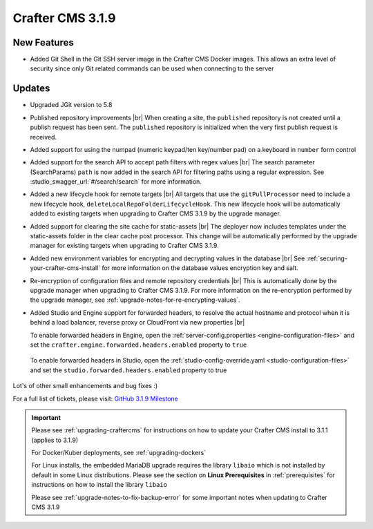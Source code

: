 .. index:: Crafter CMS 3.1.9 Release Notes

-----------------
Crafter CMS 3.1.9
-----------------

^^^^^^^^^^^^
New Features
^^^^^^^^^^^^

* Added Git Shell in the Git SSH server image in the Crafter CMS Docker images.  This allows an extra level of security since only Git related commands can be used when connecting to the server

^^^^^^^
Updates
^^^^^^^

* Upgraded JGit version to 5.8

* Published repository improvements |br|
  When creating a site, the ``published`` repository is not created until a publish request has been sent.  The ``published`` repository is initialized when the very first publish request is received.

* Added support for using the numpad (numeric keypad/ten key/number pad) on a keyboard in ``number`` form control

* Added support for the search API to accept path filters with regex values |br|
  The search parameter (SearchParams) ``path`` is now added in the search API for filtering paths using a regular expression.  See :studio_swagger_url:`#/search/search` for more information.

* Added a new lifecycle hook for remote targets |br|
  All targets that use the ``gitPullProcessor`` need to include a new lifecycle hook, ``deleteLocalRepoFolderLifecycleHook``.  This new lifecycle hook will be automatically added to existing targets when upgrading to Crafter CMS 3.1.9 by the upgrade manager.

* Added support for clearing the site cache for static-assets |br|
  The deployer now includes templates under the static-assets folder in the clear cache post processor.  This change will be automatically performed by the upgrade manager for existing targets when upgrading to Crafter CMS 3.1.9.

* Added new environment variables for encrypting and decrypting values in the database |br|
  See :ref:`securing-your-crafter-cms-install` for more information on the database values encryption key and salt.

* Re-encryption of configuration files and remote repository credentials |br|
  This is automatically done by the upgrade manager when upgrading to Crafter CMS 3.1.9.  For more information on the re-encryption performed by the upgrade manager, see :ref:`upgrade-notes-for-re-encrypting-values`.

* Added Studio and Engine support for forwarded headers, to resolve the actual hostname and protocol when it is behind a load balancer, reverse proxy or CloudFront via new properties |br|

  To enable forwarded headers in Engine, open the :ref:`server-config.properties <engine-configuration-files>` and set the ``crafter.engine.forwarded.headers.enabled`` property to ``true``

    .. code-block:: properties
       :caption: *CRAFTER_HOME/bin/apache-tomcat/shared/classes/crafter/engine/extension/server-config.properties*

       # Indicates if Forwarded or X-Forwarded headers should be used when resolving the client-originated protocol and
       # address. Enable when Engine is behind a reverse proxy or load balancer that sends these
       crafter.engine.forwarded.headers.enabled=false

  To enable forwarded headers in Studio, open the :ref:`studio-config-override.yaml <studio-configuration-files>` and set the ``studio.forwarded.headers.enabled`` property to true

    .. code-block:: yaml
       :caption: *CRAFTER_HOME/bin/apache-tomcat/shared/classes/crafter/studio/extension/studio-config-override.yaml*

       ##################################################
       ##             Forwarded Headers                ##
       ##################################################
       # Indicates if Forwarded or X-Forwarded headers should be used when resolving the client-originated protocol and
       # address. Enable when Studio is behind a reverse proxy or load balancer that sends these
       studio.forwarded.headers.enabled: false



Lot's of other small enhancements and bug fixes :)

For a full list of tickets, please visit: `GitHub 3.1.9 Milestone <https://github.com/craftercms/craftercms/milestone/65?closed=1>`_

.. important::

    Please see :ref:`upgrading-craftercms` for instructions on how to update your Crafter CMS install to 3.1.1 (applies to 3.1.9)

    For Docker/Kuber deployments, see :ref:`upgrading-dockers`

    For Linux installs, the embedded MariaDB upgrade requires the library ``libaio`` which is not installed by default in some Linux distributions.  Please see the section on **Linux Prerequisites** in :ref:`prerequisites` for instructions on how to install the library ``libaio``

    Please see :ref:`upgrade-notes-to-fix-backup-error` for some important notes when updating to Crafter CMS 3.1.9

